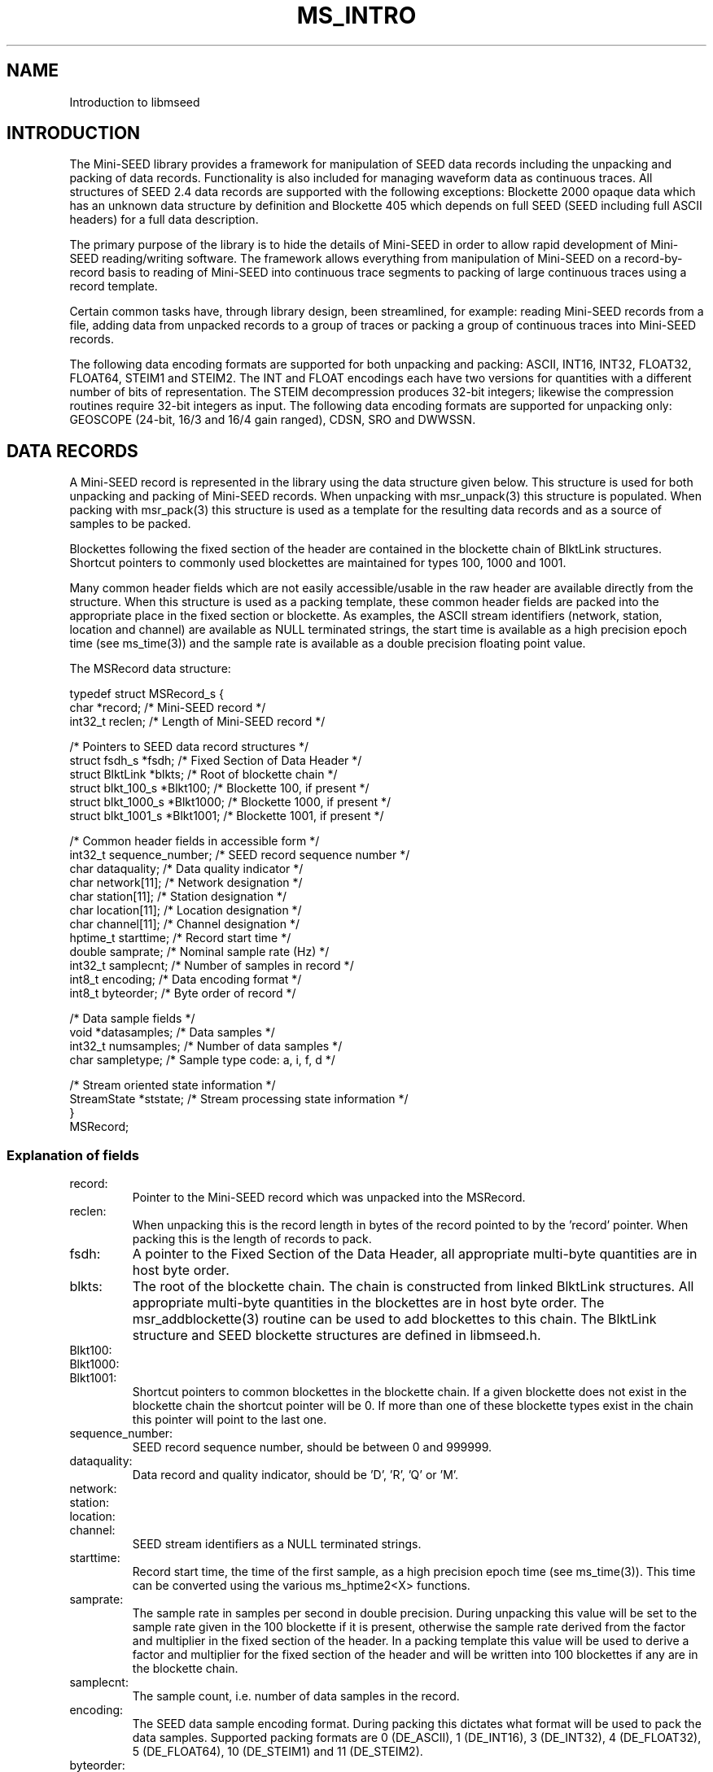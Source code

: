 .TH MS_INTRO 3 2007/08/16
.SH NAME
Introduction to libmseed

.SH INTRODUCTION

The Mini-SEED library provides a framework for manipulation of SEED
data records including the unpacking and packing of data records.
Functionality is also included for managing waveform data as
continuous traces.  All structures of SEED 2.4 data records are
supported with the following exceptions: Blockette 2000 opaque data
which has an unknown data structure by definition and Blockette 405
which depends on full SEED (SEED including full ASCII headers) for a
full data description.

The primary purpose of the library is to hide the details of Mini-SEED
in order to allow rapid development of Mini-SEED reading/writing
software.  The framework allows everything from manipulation of
Mini-SEED on a record-by-record basis to reading of Mini-SEED into
continuous trace segments to packing of large continuous traces using
a record template.

Certain common tasks have, through library design, been streamlined,
for example: reading Mini-SEED records from a file, adding data from
unpacked records to a group of traces or packing a group of continuous
traces into Mini-SEED records.

The following data encoding formats are supported for both unpacking
and packing: ASCII, INT16, INT32, FLOAT32, FLOAT64, STEIM1 and STEIM2.
The INT and FLOAT encodings each have two versions for quantities with
a different number of bits of representation.  The STEIM decompression
produces 32-bit integers; likewise the compression routines require
32-bit integers as input.  The following data encoding formats are
supported for unpacking only: GEOSCOPE (24-bit, 16/3 and 16/4 gain
ranged), CDSN, SRO and DWWSSN.

.SH DATA RECORDS

A Mini-SEED record is represented in the library using the data
structure given below.  This structure is used for both unpacking and
packing of Mini-SEED records.  When unpacking with msr_unpack(3) this
structure is populated.  When packing with msr_pack(3) this structure
is used as a template for the resulting data records and as a source
of samples to be packed.

Blockettes following the fixed section of the header are contained in
the blockette chain of BlktLink structures.  Shortcut pointers to
commonly used blockettes are maintained for types 100, 1000 and 1001.

Many common header fields which are not easily accessible/usable in
the raw header are available directly from the structure.  When this
structure is used as a packing template, these common header fields
are packed into the appropriate place in the fixed section or
blockette.  As examples, the ASCII stream identifiers (network,
station, location and channel) are available as NULL terminated
strings, the start time is available as a high precision epoch time
(see ms_time(3)) and the sample rate is available as a double
precision floating point value.

The MSRecord data structure:

.nf
typedef struct MSRecord_s {
  char           *record;            /* Mini-SEED record */
  int32_t         reclen;            /* Length of Mini-SEED record */
  
  /* Pointers to SEED data record structures */
  struct fsdh_s      *fsdh;          /* Fixed Section of Data Header */
  struct BlktLink    *blkts;         /* Root of blockette chain */
  struct blkt_100_s  *Blkt100;       /* Blockette 100, if present */
  struct blkt_1000_s *Blkt1000;      /* Blockette 1000, if present */
  struct blkt_1001_s *Blkt1001;      /* Blockette 1001, if present */
  
  /* Common header fields in accessible form */
  int32_t         sequence_number;   /* SEED record sequence number */
  char            dataquality;       /* Data quality indicator */
  char            network[11];       /* Network designation */
  char            station[11];       /* Station designation */
  char            location[11];      /* Location designation */
  char            channel[11];       /* Channel designation */
  hptime_t        starttime;         /* Record start time */
  double          samprate;          /* Nominal sample rate (Hz) */
  int32_t         samplecnt;         /* Number of samples in record */
  int8_t          encoding;          /* Data encoding format */
  int8_t          byteorder;         /* Byte order of record */
  
  /* Data sample fields */
  void           *datasamples;       /* Data samples */
  int32_t         numsamples;        /* Number of data samples */
  char            sampletype;        /* Sample type code: a, i, f, d */

  /* Stream oriented state information */
  StreamState    *ststate;           /* Stream processing state information */
}
MSRecord;
.fi

.SS Explanation of fields

.IP record:
Pointer to the Mini-SEED record which was unpacked into the MSRecord.

.IP reclen:
When unpacking this is the record length in bytes of the record
pointed to by the 'record' pointer.  When packing this is the length
of records to pack.

.IP fsdh:
A pointer to the Fixed Section of the Data Header, all appropriate
multi-byte quantities are in host byte order.

.IP blkts:
The root of the blockette chain.  The chain is constructed from
linked BlktLink structures.  All appropriate multi-byte quantities
in the blockettes are in host byte order.  The msr_addblockette(3)
routine can be used to add blockettes to this chain.  The BlktLink
structure and SEED blockette structures are defined in libmseed.h.

.IP Blkt100:
.IP Blkt1000:
.IP Blkt1001:
Shortcut pointers to common blockettes in the blockette chain.  If a
given blockette does not exist in the blockette chain the shortcut
pointer will be 0.  If more than one of these blockette types exist
in the chain this pointer will point to the last one.

.IP sequence_number:
SEED record sequence number, should be between 0 and 999999.

.IP dataquality:
Data record and quality indicator, should be 'D', 'R', 'Q' or 'M'.

.IP network:
.IP station:
.IP location:
.IP channel:
SEED stream identifiers as a NULL terminated strings.

.IP starttime:
Record start time, the time of the first sample, as a high precision
epoch time (see ms_time(3)).  This time can be converted using the
various ms_hptime2<X> functions.

.IP samprate:
The sample rate in samples per second in double precision.  During
unpacking this value will be set to the sample rate given in the 100
blockette if it is present, otherwise the sample rate derived from
the factor and multiplier in the fixed section of the header.  In a
packing template this value will be used to derive a factor and
multiplier for the fixed section of the header and will be written
into 100 blockettes if any are in the blockette chain.

.IP samplecnt:
The sample count, i.e. number of data samples in the record.

.IP encoding:
The SEED data sample encoding format.  During packing this dictates
what format will be used to pack the data samples.  Supported packing
formats are 0 (DE_ASCII), 1 (DE_INT16), 3 (DE_INT32), 4 (DE_FLOAT32),
5 (DE_FLOAT64), 10 (DE_STEIM1) and 11 (DE_STEIM2).

.IP byteorder:
Byte order of multi-byte quantities in the record.  A value of 0
indicates little endian and a value of 1 indicates big endian.
During packing this dictates the byte order of the final records.

.IP datasamples:
A pointer to the unpacked data samples.  If no data samples were
unpacked this will be 0.  The 'numsamples' field indicates how many
samples are in this array and the 'sampletype' field indicates what
type of samples they are.

.IP numsamples:
The number of samples pointed to by the 'datasamples' pointer.

.IP sampletype:
The type of samples pointed to by the 'datasamples' pointer.
Supported types are 'a' (ASCII), 'i' (integer), 'f' (float) and 'd'
(double).  The size of each sample type in bytes is returned
by the get_samplesize(3) lookup routine.

.IP ststate:
Pointer to a StreamState struct used internally to track stream
oriented state variables.  Memory for this only allocated when needed.

.SH TRACES

The library includes two facilities to manage collections of
continuous trace segments, each represented by their top most
structure: MSTraceGroup and MSTraceList.  The MSTraceList facility is
a next generation version of the MSTraceGroup facility.  Whereas the
MSTraceGroup facility uses a single linked list of time segments the
MSTraceList facility is slightly more complex with two levels of
linked lists and common access pointers.  The advantages are that the
MSTraceList structure is faster to populate, especially when there are
many segments (gappy data), and the list is always maintained in a
sorted order.

.SH TRACE LISTS

MSTraceList data structures allow the grouping of MSTraceID structures
which are themselves the root of MSTraceSeg structures, see libmseed.h
as a reference to these structures.

.SH TRACE GROUPS

MSTraceGroup data structures allow the grouping of MSTrace structures.
While a MSTrace structure is normally used to hold trace information
and associated data samples it can also be used without data samples
as a means to keep trace of data coverage without actual samples.

Numerous routines are provided for basic management of MSTrace
structures, including the creation of new MSTrace structures, adding
data from Mini-SEED data structures to MSTrace structures, printing
trace information, etc.

The MSTraceGroup data structure acts as a very simple place to begin a
chain of MSTrace structures and keep track of the number of traces.

The MSTrace and MSTraceGroup data structures:

.nf
typedef struct MSTrace_s {
  char            network[11];     /* Network designation */
  char            station[11];     /* Station designation */
  char            location[11];    /* Location designation */
  char            channel[11];     /* Channel designation */
  char            dataquality;     /* Data quality indicator */
  char            type;            /* MSTrace type code */
  hptime_t        starttime;       /* Time of first sample */
  hptime_t        endtime;         /* Time of last sample */
  double          samprate;        /* Nominal sample rate (Hz) */
  int32_t         samplecnt;       /* Num. in trace coverage */
  void           *datasamples;     /* Data samples */
  int32_t         numsamples;      /* Num. samples in datasamples */
  char            sampletype;      /* Sample type code: a, i, f, d */
  void           *prvtptr          /* Private pointer for general use */
  struct MSTrace_s *next;          /* Pointer to next trace */
}
MSTrace;

typedef struct MSTraceGroup_s {
  int32_t           numtraces;     /* Number of MSTraces in trace chain */
  struct MSTrace_s *traces;        /* Root of the trace chain */
}
MSTraceGroup;
.fi

.SS Explanation of fields

.IP dataquality:

SEED data quality indicator, either 'D', 'R', 'Q' or 'M'.  This value
will be (binary) 0 when the quality is unknown or mixed.

.IP network:
.IP station:
.IP location:
.IP channel:
MSTrace identifiers as a NULL terminated strings.

.IP type:
A single character trace type indicator.  This field is not used by
libmseed but could be used for application specific trace
identification.

.IP starttime:
MSTrace start time, the time of the first sample, as a high precision
epoch time (see ms_time(3)).  This time can be converted using the
various ms_hptime2<X> functions.

.IP endtime:
MSTrace end time, the time of the last sample, as a high precision epoch
time (see ms_time(3)).  This time can be converted using the
various ms_hptime2<X> functions.

.IP samprate:
The sample rate in samples per second in double precision.

.IP samplecnt:
The sample count, i.e. number of data samples in the trace.

.IP datasamples:
A pointer to the data samples.  If no data samples are included this
will be 0.  The 'numsamples' field indicates how many samples are in
this array and the 'sampletype' field indicates what type of samples
they are.

.IP numsamples:
The number of samples pointed to by the 'datasamples' pointer.

.IP sampletype:
The type of samples pointed to by the 'datasamples' pointer.
Supported types are 'a' (ASCII), 'i' (integer), 'f' (float) and 'd'
(double).  The size of each sample type in bytes is returned
by the get_samplesize(3) lookup routine.

.IP prvtptr:
A private pointer for general use.  This pointer is not used by
libmseed and can safely be used by the calling program.

.IP ststate:
Pointer to a StreamState struct used internally to track stream
oriented state variables.  Memory for this only allocated when needed.

.IP next:
A pointer to the next MSTrace structure.  The value will be 0 for the
last link in a chain of MSTrace structures.

.SH LOG MESSAGES

All of the log and diagnostic messages emitted by the library
functions use the same interface.  The output from this interface can
be controlled.  This is useful when the library will be embedded in a
larger system with a custom logging facility.  See the man page for
more details.

.nf
  ms_log() : the central logging facility.  Behavior is controlled by
        the settings specified with ms_loginit().

  ms_loginit() : set the functions and prefixes used for log,
        diagnostic and error messages.
.fi

The default destination for log messages is standard output (stdout),
while all diagnostic (including error) messages go to standard error
(stderr).  Most of the internal messages emmited by the library are
considered diagnostic and will, by default, go to standard error.

The default prefix for log and diagnostic messages is nothing. The
default prefix for diagnostic error messages is "Error: ".

There are reentrant versions of these functions that operate directly
on a logging parameter MSLogParam struct.  These are intended for use
in threaded programs or where a complex logging scheme is desired.
See the man pages for more details.


.SH WAVEFORM DATA

Waveform data samples are managed by libmseed in a couple of different
formats depending on how they are unpacked or will be packed.  An
array of samples is completely represented by an array of sample
values, the number of samples and a sample type.  The number of
samples is always the actual number of sample values, not the number
of bytes needed for storing the values.  Samples can be either ASCII,
32-bit integer, 32-bit floats or 64-bit double precision floats.

Sample types are identified by a single ASCII type character:
.nf
"a" - ASCII (8 bits)
"i" - integer (32 bits)
"f" - float (32 bits)
"d" - double (64 bits)
.fi

The size of each sample type in bytes is returned by the
get_samplesize(3) lookup routine.

.SH BYTE ORDER

The SEED 2.4 standard allows data only SEED (Mini-SEED) to be either
in big (most significant byte first) or little (least significant byte
first) endian byte order.  Unfortunately it is not well defined what
little endian Mini-SEED really means.  While libmseed supports all
four combinations of big and little endian header and data the surest
way to avoid compatibility problems is to always create big endian
Mini-SEED records (header and data).

.B Reading MiniSEED - how libmseed determines the byte order of a record:

The byte order of a record header is determined by checking if the
record start year is a sane value (e.g. between 1920 and 2020).  The
byte order of (compressed) data samples is determined by the byte
order flag in the Blockette 1000, if a Blockette 1000 is not present
the byte order is assumed to be the same as the header.  To force the
byte order determination of either the header or data section of a
record the following environment variables can be set:

.nf
UNPACK_HEADER_BYTEORDER
UNPACK_DATA_BYTEORDER
.fi

These variables should be set to either 0 (little endian) or 1 (big
endian).  A programmatic equivalent of setting these environment
variables is provided via the following macros:

.nf
MS_UNPACKHEADERBYTEORDER(X)
MS_UNPACKDATABYTEORDER(X)
.fi

.B Writing MiniSEED - in what byte order libmseed creates records:

Normally the byte order of MiniSEED created by libmseed is controlled
via a flag in the API.  This byte order flag determines the ordering
for both the header and data sections of a record.  To force the byte
order of either the header or data section of a record the following
environment variables can be set:

.nf
PACK_HEADER_BYTEORDER
PACK_DATA_BYTEORDER
.fi

These variables should be set to either 0 (little endian) or 1 (big
endian).  A programmatic equivalent of setting these environment
variables is provided via the following macros:

.nf
MS_PACKHEADERBYTEORDER(X)
MS_PACKDATABYTEORDER(X)
.fi

Note that some interpretations of the SEED 2.4 format imply that
so-called little endian MiniSEED means that the record header is
little endian but that the data section is big endian (as the only
defined data encodings must be based on the SEED DDL which, in turn,
must be defined in terms of big endian).  Libmseed will not create
MiniSEED of this flavor by default but can be configured to do so by
setting the environment variables described above approriately.

.SH COMMON USAGE

Example programs using libmseed are provided in the 'examples'
directory of the source code distribution.

One of the most common tasks is to read a file of Mini-SEED records
and either perform some action based on the header values or apply
some process to the data samples.  This task is greatly simplified by
using the library functions ms_readmsr(3) and ms_readtraces(3).  The
ms_readmsr(3) routine will open a specified file and return MSRecord
structures for each Mini-SEED record it reads from the file.  The
ms_readtraces(3) routine will do the same except add all the data read
to a MSTraceGroup, this is ideal for quickly reading data for
processing.  Both of these routines are able to automatically detect
record length.

Skeleton code for reading a file with ms_readmsr(3):

.nf
main() {
  MSRecord *msr = NULL;
  int retcode;

  while ( (retcode = ms_readmsr (&msr, filename, 0, NULL, NULL, 1, 0, verbose)) == MS_NOERROR )
    {
       /* Do something with the record here, e.g. print */
       msr_print (msr, verbose);
    }

  if ( retcode != MS_ENDOFFILE )
    ms_log (2, "Cannot read %s: %s\n", filename, ms_errorstr(retcode));

  /* Cleanup memory and close file */
  ms_readmsr (&msr, NULL, 0, NULL, NULL, 0, 0);
}

.fi
For reading two files with ms_readtraces(3):
.nf

main() {
  MSTraceGroup *mstg = NULL;
  int retcode;

  retcode = ms_readtraces (&mstg, filename, 0, -1.0, -1.0, 0, 1, 0, verbose);

  if ( retcode != MS_ENDOFFILE )
    ms_log (2, "Cannot read %s: %s\n", filename, ms_errorstr(retcode));

  retcode = ms_readtraces (&mstg, filename2, 0, -1.0, -1.0, 0, 1, 0, verbose);

  if ( retcode != MS_ENDOFFILE )
    ms_log (2, "Cannot read %s: %s\n", filename2, ms_errorstr(retcode));

  if ( ! mstg )
    {
      fprintf (stderr, "Error reading file\\n");
      return -1;
    }

  /* Do something with the traces here, e.g. print */
  mst_printtracelist (mstg, 0, verbose, 0);

  mst_freegroup (&mstg);
}
.fi

Another common task is to create (pack) Mini-SEED records. The library
supports packing of Mini-SEED either from MSRecord structures, MSTrace
structures or MSTraceGroup collections using, respectively, msr_pack(3),
mst_pack(3) or mst_packgroup(3).  In each case the appropriate data
structure and parameters are provided to the routine along with a
function pointer to a routine that will be called each time a record
is complete and should be disposed of.

When packing Mini-SEED records the concept of a record header template
is used, the template is always in the form of a MSRecord structure.
This allows the calling program to dictate the contents, with a few
exceptions, of the header in the final data records.

Skeleton code for creating (packing) Mini-SEED records with
mst_pack(3):

.nf
static void record_handler (char *record, int reclen, void *srcname) {
  if ( fwrite(record, reclen, 1, outfile) != 1 )
    {
      ms_log (2, "Error writing %s to output file\n", (char *)srcname);
    }
}

main() {
  int psamples;
  int precords;
  MSTrace *mst;
  char srcname[50];

  mst = mst_init (NULL);

  /* Populate MSTrace values */
  strcpy (mst->network, "XX");
  strcpy (mst->station, "TEST");
  strcpy (mst->channel, "BHE");
  mst->starttime = ms_seedtimestr2hptime ("2004,350,00:00:00.000000");
  mst->samprate = 40.0;

  /* The datasamples pointer and numsamples counter will be adjusted by
     the packing routine, the datasamples array must be dynamic memory
     allocated by the malloc() family of routines. */
  mst->datasamples = dataptr; /* pointer to 32-bit integer data samples */  
  mst->numsamples = 1234;
  mst->sampletype = 'i';      /* declare type to be 32-bit integers */

  mst_srcname (mst, srcname, 0);

  /* Pack 4096 byte, big-endian records, using Steim-2 compression */
  precords = mst_pack (mst, &record_handler, srcname, 4096, DE_STEIM2,
                       1, &psamples, 1, verbose, NULL);

  ms_log (0, "Packed %d samples into %d records\n", psamples, precords);

  mst_free (&mst);
}
.fi

.SH SEE ALSO
\fBmsr_unpack(3)\fP, \fBms_time(3)\fP and \fBmsr_pack(3)\fP

.SH AUTHOR
.nf
Chad Trabant
IRIS Data Management Center
.fi
